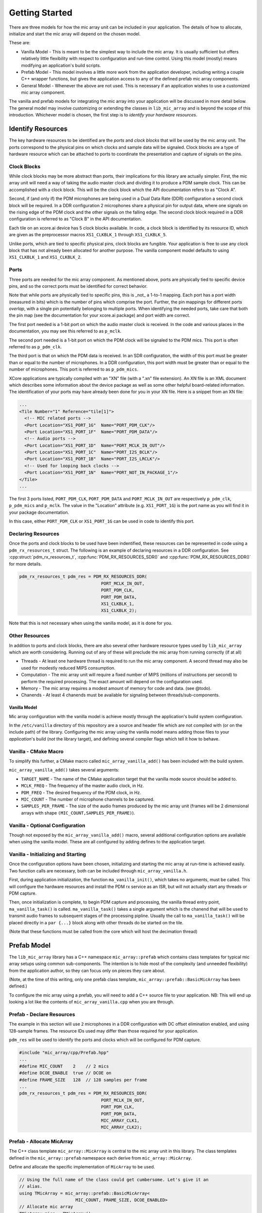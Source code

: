 .. _getting_started:

Getting Started
===============

There are three models for how the mic array unit can be included in your
application. The details of how to allocate, initialize and start the mic array
will depend on the chosen model.

These are:

* Vanilla Model - This is meant to be the simplest way to include the mic array.
  It is usually sufficient but offers relatively little flexibility with respect
  to configuration and run-time control. Using this model (mostly) means
  modifying an application's build scripts.
* Prefab Model - This model involves a little more work from the application
  developer, including writing a couple C++ wrapper functions, but gives the
  application access to any of the defined prefab mic array components.
* General Model - Whenever the above are not used. This is necessary if an
  application wishes to use a customized mic array component.

The vanilla and prefab models for integrating the mic array into your
application will be discussed in more detail below. The general model may
involve customizing or extending the classes in ``lib_mic_array`` and is beyond
the scope of this introduction. Whichever model is chosen, the first step is to
*identify your hardware resources*.


Identify Resources
------------------

The key hardware resources to be identified are the *ports* and *clock blocks*
that will be used by the mic array unit.  The ports correspond to the physical
pins on which clocks and sample data will be signaled.  Clock blocks are a type
of hardware resource which can be attached to ports to coordinate the
presentation and capture of signals on the pins.

Clock Blocks
************

While clock blocks may be more abstract than ports, their implications for this
library are actually simpler. First, the mic array unit will need a way of
taking the audio master clock and dividing it to produce a PDM sample clock.
This can be accomplished with a clock block. This will be the clock block which
the API documentation refers to as "Clock A".

Second, if (and only if) the PDM microphones are being used in a Dual Data Rate
(DDR) configuration a second clock block will be required. In a DDR
configuration 2 microphones share a physical pin for output data, where one
signals on the rising edge of the PDM clock and the other signals on the falling
edge. The second clock block required in a DDR configuration is referred to as
"Clock B" in the API documentation.

Each tile on an xcore.ai device has 5 clock blocks available. In code, a clock
block is identified by its resource ID, which are given as the preprocessor
macros ``XS1_CLKBLK_1`` through ``XS1_CLKBLK_5``. 

Unlike ports, which are tied to specific physical pins, clock blocks are
fungible. Your application is free to use any clock block that has not already
been allocated for another purpose. The vanilla component model defaults to
using ``XS1_CLKBLK_1`` and ``XS1_CLKBLK_2``.

Ports
*****

Three ports are needed for the mic array component. As mentioned above, ports
are physically tied to specific device pins, and so the correct ports must be
identified for correct behavior.

Note that while ports are physically tied to specific pins, this is _not_ a
1-to-1 mapping. Each port has a port width (measured in bits) which is the
number of pins which comprise the port. Further, the pin mappings for different
ports *overlap*, with a single pin potentially belonging to multiple ports. When
identifying the needed ports, take care that both the pin map (see the
documentation for your xcore.ai package) and port width are correct.

The first port needed is a 1-bit port on which the audio master clock is
received. In the code and various places in the documentation, you may see this
referred to as ``p_mclk``.

The second port needed is a 1-bit port on which the PDM clock will be signaled
to the PDM mics. This port is often referred to as ``p_pdm_clk``.

The third port is that on which the PDM data is received. In an SDR
configuration, the width of this port must be greater than or equal to the
number of microphones. In a DDR configuration, this port width must be greater
than or equal to the number of microphones. This port is referred to as
``p_pdm_mics``.

XCore applications are typically compiled with an "XN" file (with a ".xn" file
extension). An XN file is an XML document which describes some information about
the device package as well as some other helpful board-related information. The
identification of your ports may have already been done for you in your XN file.
Here is a snippet from an XN file:

.. code-block:: xml

  ...
  <Tile Number="1" Reference="tile[1]">
    <!-- MIC related ports -->
    <Port Location="XS1_PORT_1G"  Name="PORT_PDM_CLK"/>
    <Port Location="XS1_PORT_1F"  Name="PORT_PDM_DATA"/>
    <!-- Audio ports -->
    <Port Location="XS1_PORT_1D"  Name="PORT_MCLK_IN_OUT"/>
    <Port Location="XS1_PORT_1C"  Name="PORT_I2S_BCLK"/>
    <Port Location="XS1_PORT_1B"  Name="PORT_I2S_LRCLK"/>
    <!-- Used for looping back clocks -->
    <Port Location="XS1_PORT_1N"  Name="PORT_NOT_IN_PACKAGE_1"/>
  </Tile>
  ...


The first 3 ports listed, ``PORT_PDM_CLK``, ``PORT_PDM_DATA`` and
``PORT_MCLK_IN_OUT`` are respectively ``p_pdm_clk``, ``p_pdm_mics`` and
``p_mclk``. The value in the "Location" attribute (e.g. ``XS1_PORT_1G``) is the
port name as you will find it in your package documentation. 

In this case, either ``PORT_PDM_CLK`` or ``XS1_PORT_1G`` can be used in code to
identify this port.

Declaring Resources
*******************

Once the ports and clock blocks to be used have been indentified, these
resources can be represented in code using a ``pdm_rx_resources_t`` struct. The
following is an example of declaring resources in a DDR configuration. See
:cpp:struct:`pdm_rx_resources_t`, :cpp:func:`PDM_RX_RESOURCES_SDR()` and
:cpp:func:`PDM_RX_RESOURCES_DDR()` for more details.

.. code-block:: c

  pdm_rx_resources_t pdm_res = PDM_RX_RESOURCES_DDR(
                                  PORT_MCLK_IN_OUT,
                                  PORT_PDM_CLK,
                                  PORT_PDM_DATA,
                                  XS1_CLKBLK_1,
                                  XS1_CLKBLK_2);


Note that this is not necessary when using the vanilla model, as it is done for
you.

Other Resources
***************

In addition to ports and clock blocks, there are also several other hardware
resource types used by ``lib_mic_array`` which are worth considering. Running
out of any of these will preclude the mic array from running correctly (if at
all)

* Threads - At least one hardware thread is required to run the mic array
  component. A second thread may also be used for modestly reduced MIPS
  consumption.
* Computation - The mic array unit will require a fixed number of MIPS (millions
  of instructions per second) to perform the required processing. The exact
  amount will depend on the configuration used.
* Memory - The mic array requires a modest amount of memory for code and data.
  (see @todo).
* Chanends - At least 4 chanends must be available for signaling between
  threads/sub-components.


Vanilla Model
'''''''''''''

Mic array configuration with the vanilla model is achieve mostly through the
application's build system configuration.

In the ``/etc/vanilla`` directory of this repository are a source and header
file which are not compiled with (or on the include path) of the library.
Configuring the mic array using the vanilla model means adding those files to
your *application*'s build (*not* the library target), and defining several
compiler flags which tell it how to behave.

Vanilla - CMake Macro
*********************

To simplify this further, a CMake macro called ``mic_array_vanilla_add()`` has
been included with the build system.

``mic_array_vanilla_add()`` takes several arguments:

* ``TARGET_NAME`` - The name of the CMake application target that the vanilla
  mode source should be added to. 
* ``MCLK_FREQ`` - The frequency of the master audio clock, in Hz. 
* ``PDM_FREQ`` - The desired frequency of the PDM clock, in Hz. 
* ``MIC_COUNT`` - The number of microphone channels to be captured. 
* ``SAMPLES_PER_FRAME`` - The size of the audio frames produced by the mic array
  unit (frames will be 2 dimensional arrays with shape
  ``(MIC_COUNT,SAMPLES_PER_FRAME)``).

Vanilla - Optional Configuration
********************************

Though not exposed by the ``mic_array_vanilla_add()`` macro, several additional
configuration options are available when using the vanilla model. These are all
configured by adding defines to the application target.

Vanilla - Initializing and Starting
***********************************

Once the configuration options have been chosen, initializing and starting the
mic array at run-time is achieved easily. Two function calls are necessary, both
can be included through ``mic_array_vanilla.h``.

First, during application initialization, the function ``ma_vanilla_init()``,
which takes no arguments, must be called. This will configure the hardware
resources and install the PDM rx service as an ISR, but will not actually start
any threads or PDM capture.

Then, once initialization is complete, to begin PDM capture and processing, the
vanilla thread entry point, ``ma_vanilla_task()`` is called.
``ma_vanilla_task()`` takes a single argument which is the chanend that will be
used to transmit audio frames to subsequent stages of the processing pipline.
Usually the call to ``ma_vanilla_task()`` will be placed directly in a ``par
{...}`` block along with other threads do be started on the tile.

(Note that these functions must be called from the core which will host the
decimation thread)

Prefab Model
------------

The ``lib_mic_array`` library has a C++ namespace ``mic_array::prefab`` which
contains class templates for typical mic array setups using common
sub-components. The intention is to hide most of the complexity (and unneeded
flexibility) from the application author, so they can focus only on pieces they
care about.

(Note, at the time of this writing, only one prefab class template,
``mic_array::prefab::BasicMicArray`` has been defined.)

To configure the mic array using a prefab, you will need to add a C++ source
file to your application. NB: This will end up looking a lot like the contents
of ``mic_array_vanilla.cpp`` when you are through.

Prefab - Declare Resources
**************************

The example in this section will use ``2`` microphones in a DDR configuration
with DC offset elimination enabled, and using 128-sample frames. The resource
IDs used may differ than those required for your application.

``pdm_res`` will be used to identify the ports and clocks which will be
configured for PDM capture.

.. code-block:: c

  #include "mic_array/cpp/Prefab.hpp"
  ...
  #define MIC_COUNT    2    // 2 mics
  #define DCOE_ENABLE  true // DCOE on
  #define FRAME_SIZE   128  // 128 samples per frame
  ...
  pdm_rx_resources_t pdm_res = PDM_RX_RESOURCES_DDR(
                                  PORT_MCLK_IN_OUT,
                                  PORT_PDM_CLK,
                                  PORT_PDM_DATA,
                                  MIC_ARRAY_CLK1,
                                  MIC_ARRAY_CLK2);


Prefab - Allocate MicArray
**************************

The C++ class template ``mic_array::MicArray`` is central to the mic array unit
in this library. The class templates defined in the ``mic_array::prefab``
namespace each derive from ``mic_array::MicArray``.

Define and allocate the specific implementation of ``MicArray`` to be used.

.. code-block:: c++

  // Using the full name of the class could get cumbersome. Let's give it an 
  // alias.
  using TMicArray = mic_array::prefab::BasicMicArray<
                        MIC_COUNT, FRAME_SIZE, DCOE_ENABLED>
  // Allocate mic array
  TMicArray mics = TMicArray();


Now the mic array unit has been defined and allocated. Because class templates
were used, the ``mics`` object is self-contained, without the need of external
data buffers. Additionally, class templates will ultimately allow unused
features to be optimized out at build time. For example, if DCOE is disabled, it
will be optimized out so that at run-time there won't even be a check to see
whether it's enabled.

Prefab - Init and Start Functions
*********************************

You'll now need to implement a couple functions in your C++ file. In most cases
these functions will need to be callable from C or XC, and so they should not be
static, and they should be decorated with ``extern "C"`` (or the ``MA_C_API``
preprocessor macro provided by the library).

First, a function which initializes the ``MicArray`` object and configures the
port and clock block resources.  The documentation for
``mic_array::prefab::BasicMicArray`` will indicate any parts of the ``MicArray``
object that need to be initialized.

.. code-block:: c++

  #define MCLK_FREQ   24576000
  #define PDM_FREQ    3072000
  ...
  MA_C_API
  void app_init() {
    // Configure clocks and ports
    const unsigned mclk_div = mic_array_mclk_divider(MCLK_FREQ, PDM_FREQ);
    mic_array_resources_configure(&pdm_res, mclk_div);

    // Initialize the PDM rx service
    mics.PdmRx.Init(pdm_res.p_pdm_mics);
  }


``app_init()`` can be called from an XC ``main()`` during initialization.

For this example we'll assume we want to run the PDM rx service as an ISR. We'll
start the PDM clock, install the ISR and enter the decimator thread.

.. code-block:: c++

  MA_C_API
  void app_mic_array_task(chanend_t c_audio_frames) {
    mics.SetOutputChannel(c_audio_frames);

    // Start the PDM clock
    mic_array_pdm_clock_start(&pdm_res);

    mics.InstallPdmRxISR();
    mics.UnmaskPdmRxISR();

    mics.ThreadEntry();
  }


Now a call to ``app_mic_array_task()`` with the channel to send frames on can be
placed inside a ``par {...}`` block to spawn the thread.
